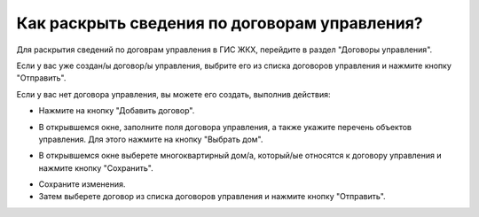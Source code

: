Как раскрыть сведения по договорам управления?
----------------------------- 

Для раскрытия сведений по договрам управления в ГИС ЖКХ, перейдите в раздел  "Договоры управления".

.. image:: ../_images/03-work-section-mkd/11.png


Если у вас уже создан/ы договор/ы управления, выбрите его из списка договоров управления и нажмите кнопку "Отправить".

.. image:: ../_images/03-work-section-mkd/30.png

Если у вас нет договора управления, вы можете его создать, выполнив действия:

* Нажмите на кнопку "Добавить договор".

.. image:: ../_images/03-work-section-mkd/12.png

* В открывшемся окне, заполните поля договора управления, а также укажите перечень объектов управления. Для этого нажмите на кнопку "Выбрать дом".

.. image:: ../_images/03-work-section-mkd/28.png

* В открывшемся окне выберете многоквартирный дом/а, который/ые относятся к договору управления и нажмите кнопку "Сохранить".

.. image:: ../_images/03-work-section-mkd/29.png

* Сохраните изменения.

* Затем выберете договор из списка договоров управления и нажмите кнопку "Отправить".



